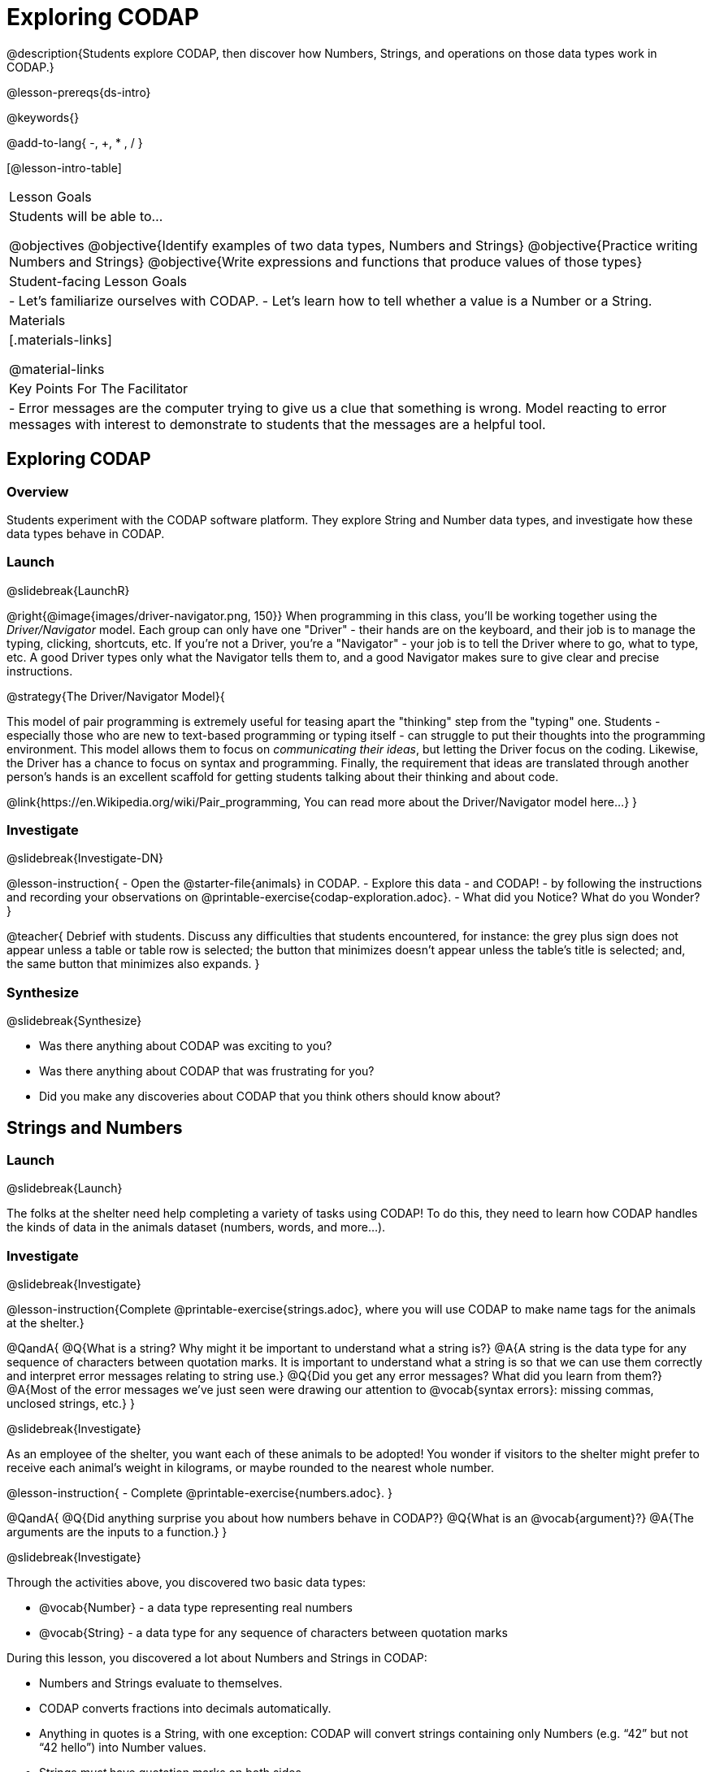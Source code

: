 = Exploring CODAP

@description{Students explore CODAP, then discover how Numbers, Strings, and operations on those data types work in CODAP.}

@lesson-prereqs{ds-intro}

@keywords{}

@add-to-lang{ -, +, * , / }

[@lesson-intro-table]
|===

| Lesson Goals
| Students will be able to...

@objectives
@objective{Identify examples of two data types, Numbers and Strings}
@objective{Practice writing Numbers and Strings}
@objective{Write expressions and functions that produce values of those types}

| Student-facing Lesson Goals
|

- Let's familiarize ourselves with CODAP.
- Let's learn how to tell whether a value is a Number or a String.

| Materials
|[.materials-links]

@material-links

| Key Points For The Facilitator
|
- Error messages are the computer trying to give us a clue that something is wrong.  Model reacting to error messages with interest to demonstrate to students that the messages are a helpful tool.


|===

== Exploring CODAP

=== Overview
Students experiment with the CODAP software platform. They explore String and Number data types, and investigate how these data types behave in CODAP.

=== Launch
@slidebreak{LaunchR}

@right{@image{images/driver-navigator.png, 150}}
When programming in this class, you'll be working together using the _Driver/Navigator_ model. Each group can only have one "Driver" - their hands are on the keyboard, and their job is to manage the typing, clicking, shortcuts, etc. If you're not a Driver, you're a "Navigator" - your job is to tell the Driver where to go, what to type, etc. A good Driver types only what the Navigator tells them to, and a good Navigator makes sure to give clear and precise instructions.

@strategy{The Driver/Navigator Model}{


This model of pair programming is extremely useful for teasing apart the "thinking" step from the "typing" one. Students - especially those who are new to text-based programming or typing itself - can struggle to put their thoughts into the programming environment. This model allows them to focus on _communicating their ideas_, but letting the Driver focus on the coding. Likewise, the Driver has a chance to focus on syntax and programming. Finally, the requirement that ideas are translated through another person's hands is an excellent scaffold for getting students talking about their thinking and about code.

@link{https://en.Wikipedia.org/wiki/Pair_programming, You can read more about the Driver/Navigator model here...}
}

=== Investigate
@slidebreak{Investigate-DN}

@lesson-instruction{
- Open the @starter-file{animals} in CODAP.
- Explore this data - and CODAP! - by following the instructions and recording your observations on @printable-exercise{codap-exploration.adoc}.
- What did you Notice? What do you Wonder?
}

@teacher{
Debrief with students. Discuss any difficulties that students encountered, for instance: the grey plus sign does not appear unless a table or table row is selected; the button that minimizes doesn't appear unless the table's title is selected; and, the same button that minimizes also expands.
}

=== Synthesize
@slidebreak{Synthesize}

- Was there anything about CODAP was exciting to you?
- Was there anything about CODAP that was frustrating for you?
- Did you make any discoveries about CODAP that you think others should know about?

== Strings and Numbers

=== Launch
@slidebreak{Launch}

The folks at the shelter need help completing a variety of tasks using CODAP! To do this, they need to learn how CODAP handles the kinds of data in the animals dataset (numbers, words, and more...).

=== Investigate
@slidebreak{Investigate}

@lesson-instruction{Complete @printable-exercise{strings.adoc}, where you will use CODAP to make name tags for the animals at the shelter.}

@QandA{
@Q{What is a string? Why might it be important to understand what a string is?}
@A{A string is the data type for any sequence of characters between quotation marks. It is important to understand what a string is so that we can use them correctly and interpret error messages relating to string use.}
@Q{Did you get any error messages? What did you learn from them?}
@A{Most of the error messages we've just seen were drawing our attention to @vocab{syntax errors}: missing commas, unclosed strings, etc.}
}

@slidebreak{Investigate}

As an employee of the shelter, you want each of these animals to be adopted! You wonder if visitors to the shelter might prefer to receive each animal’s weight in kilograms, or maybe rounded to the nearest whole number.

@lesson-instruction{
- Complete @printable-exercise{numbers.adoc}.
}

@QandA{
@Q{Did anything surprise you about how numbers behave in CODAP?}
@Q{What is an @vocab{argument}?}
@A{The arguments are the inputs to a function.}
}

@slidebreak{Investigate}

Through the activities above, you discovered two basic data types:

- @vocab{Number} - a data type representing real numbers

- @vocab{String} - a data type for any sequence of characters between quotation marks

During this lesson, you discovered a lot about Numbers and Strings in CODAP:

- Numbers and Strings evaluate to themselves.
- CODAP converts fractions into decimals automatically.
- Anything in quotes is a String, with one exception: CODAP will convert strings containing only Numbers (e.g. “42” but not “42 hello”) into Number values.
- Strings _must_ have quotation marks on both sides.
- Operators work just like they do in math - with a few exceptions. The `+`, for instance, will join together two strings, or a Number and a String.
- CODAP follows the standard order of operations.


=== Synthesize
@slidebreak{Synthesize}

@QandA{
@Q{Think about the new columns you created. How did the inputs relate to the outputs?}
@Q{What kind of error messages did you encounter, if any?}
@A{Error messages are a way for CODAP to explain what went wrong, and are a helpful way of finding mistakes. Emphasize how useful they can be, and why students should read those messages out loud before asking for help.}
}
